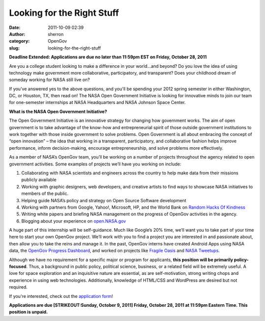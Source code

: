 Looking for the Right Stuff
###########################
:date: 2011-10-09 02:39
:author: sherron
:category: OpenGov
:slug: looking-for-the-right-stuff

**Deadline Extended: Applications are due no later than 11:59pm EST on
Friday, October 28, 2011**

Are you a college student looking to make a difference in your world…and
beyond? Do you love the idea of using technology make government more
collaborative, participatory, and transparent? Does your childhood dream
of someday working for NASA still live on?

If you've answered yes to the above questions, and you'll be spending
your 2012 spring semester in either Washington, DC, or Houston, TX, then
read on! The NASA Open Government Initiative is looking for innovative
minds to join our team for one-semester internships at NASA Headquarters
and NASA Johnson Space Center.

**What is the NASA Open Government Initiative?**

The Open Government Initiative is an innovative strategy for changing
how government works. The aim of open government is to take advantage of
the know-how and entrepreneurial spirit of those outside government
institutions to work together with those inside government to solve
problems. Open Government is all about embracing the concept of “open
innovation” – the idea that working in a transparent, participatory, and
collaborative fashion helps improve performance, inform decision-making,
encourage entrepreneurship, and solve problems more effectively.

As a member of NASA’s OpenGov team, you’ll be working on a number of
projects throughout the agency related to open government activities.
Some examples of projects we’ll have you working on include:

#. Collaborating with NASA scientists and engineers across the country
   to help make data from their missions publicly available
#. Working with graphic designers, web developers, and creative artists
   to find ways to showcase NASA initiatives to members of the public.
#. Helping guide NASA’s policy and strategy on Open Source Software
   development
#. Working with partners from Google, Yahoo!, Microsoft, HP, and the
   World Bank on \ `Random Hacks Of Kindness`_
#. Writing white papers and briefing NASA management on the progress of
   OpenGov activities in the agency.
#. Blogging about your experience on \ `open.NASA.gov`_

A huge part of this internship will be self-guidance. Much like Google’s
20% time, we’ll want you to take part of your time here to start your
own OpenGov project. We’ll work with you to find a project you are
interested in and passionate about, then allow you to take the reins and
manage it. In the past, OpenGov interns have created Android Apps using
NASA data, the \ `OpenGov Progress Dashboard`_, and worked on projects
like \ `Fragile Oasis`_ and `NASA Tweetups`_.

Although we have no requirement for a specific major or program for
applicants, \ **this position will be primarily policy-focused**. Thus,
a background in public policy, political science, business, or a related
field will be extremely useful. A love for space exploration and an
inquisitive nature are essential, as are self-motivation, strong writing
chops and experience in using web technologies. Additionally, knowledge
of HTML/CSS and WordPress are desired but not required.

If you're interested, check out the `application form`_!

**Applications are due [STRIKEOUT:Sunday, October 9, 2011] Friday,
October 28, 2011 at 11:59pm Eastern Time. This position is unpaid.**

.. _Random Hacks Of Kindness: http://www.rhok.org/
.. _open.NASA.gov: http://open.nasa.gov/
.. _OpenGov Progress Dashboard: http://www.nasa.gov/open/statusdashboard.html
.. _Fragile Oasis: http://www.fragileoasis.org/
.. _NASA Tweetups: http://www.nasa.gov/connect/tweetup/index.html
.. _application form: http://open.nasa.gov/opengov-spring-2012-internship/
